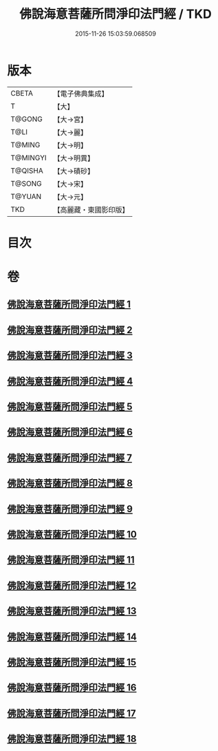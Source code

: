 #+TITLE: 佛說海意菩薩所問淨印法門經 / TKD
#+DATE: 2015-11-26 15:03:59.068509
* 版本
 |     CBETA|【電子佛典集成】|
 |         T|【大】     |
 |    T@GONG|【大→宮】   |
 |      T@LI|【大→麗】   |
 |    T@MING|【大→明】   |
 |  T@MINGYI|【大→明異】  |
 |   T@QISHA|【大→磧砂】  |
 |    T@SONG|【大→宋】   |
 |    T@YUAN|【大→元】   |
 |       TKD|【高麗藏・東國影印版】|

* 目次
* 卷
** [[file:KR6h0004_001.txt][佛說海意菩薩所問淨印法門經 1]]
** [[file:KR6h0004_002.txt][佛說海意菩薩所問淨印法門經 2]]
** [[file:KR6h0004_003.txt][佛說海意菩薩所問淨印法門經 3]]
** [[file:KR6h0004_004.txt][佛說海意菩薩所問淨印法門經 4]]
** [[file:KR6h0004_005.txt][佛說海意菩薩所問淨印法門經 5]]
** [[file:KR6h0004_006.txt][佛說海意菩薩所問淨印法門經 6]]
** [[file:KR6h0004_007.txt][佛說海意菩薩所問淨印法門經 7]]
** [[file:KR6h0004_008.txt][佛說海意菩薩所問淨印法門經 8]]
** [[file:KR6h0004_009.txt][佛說海意菩薩所問淨印法門經 9]]
** [[file:KR6h0004_010.txt][佛說海意菩薩所問淨印法門經 10]]
** [[file:KR6h0004_011.txt][佛說海意菩薩所問淨印法門經 11]]
** [[file:KR6h0004_012.txt][佛說海意菩薩所問淨印法門經 12]]
** [[file:KR6h0004_013.txt][佛說海意菩薩所問淨印法門經 13]]
** [[file:KR6h0004_014.txt][佛說海意菩薩所問淨印法門經 14]]
** [[file:KR6h0004_015.txt][佛說海意菩薩所問淨印法門經 15]]
** [[file:KR6h0004_016.txt][佛說海意菩薩所問淨印法門經 16]]
** [[file:KR6h0004_017.txt][佛說海意菩薩所問淨印法門經 17]]
** [[file:KR6h0004_018.txt][佛說海意菩薩所問淨印法門經 18]]
